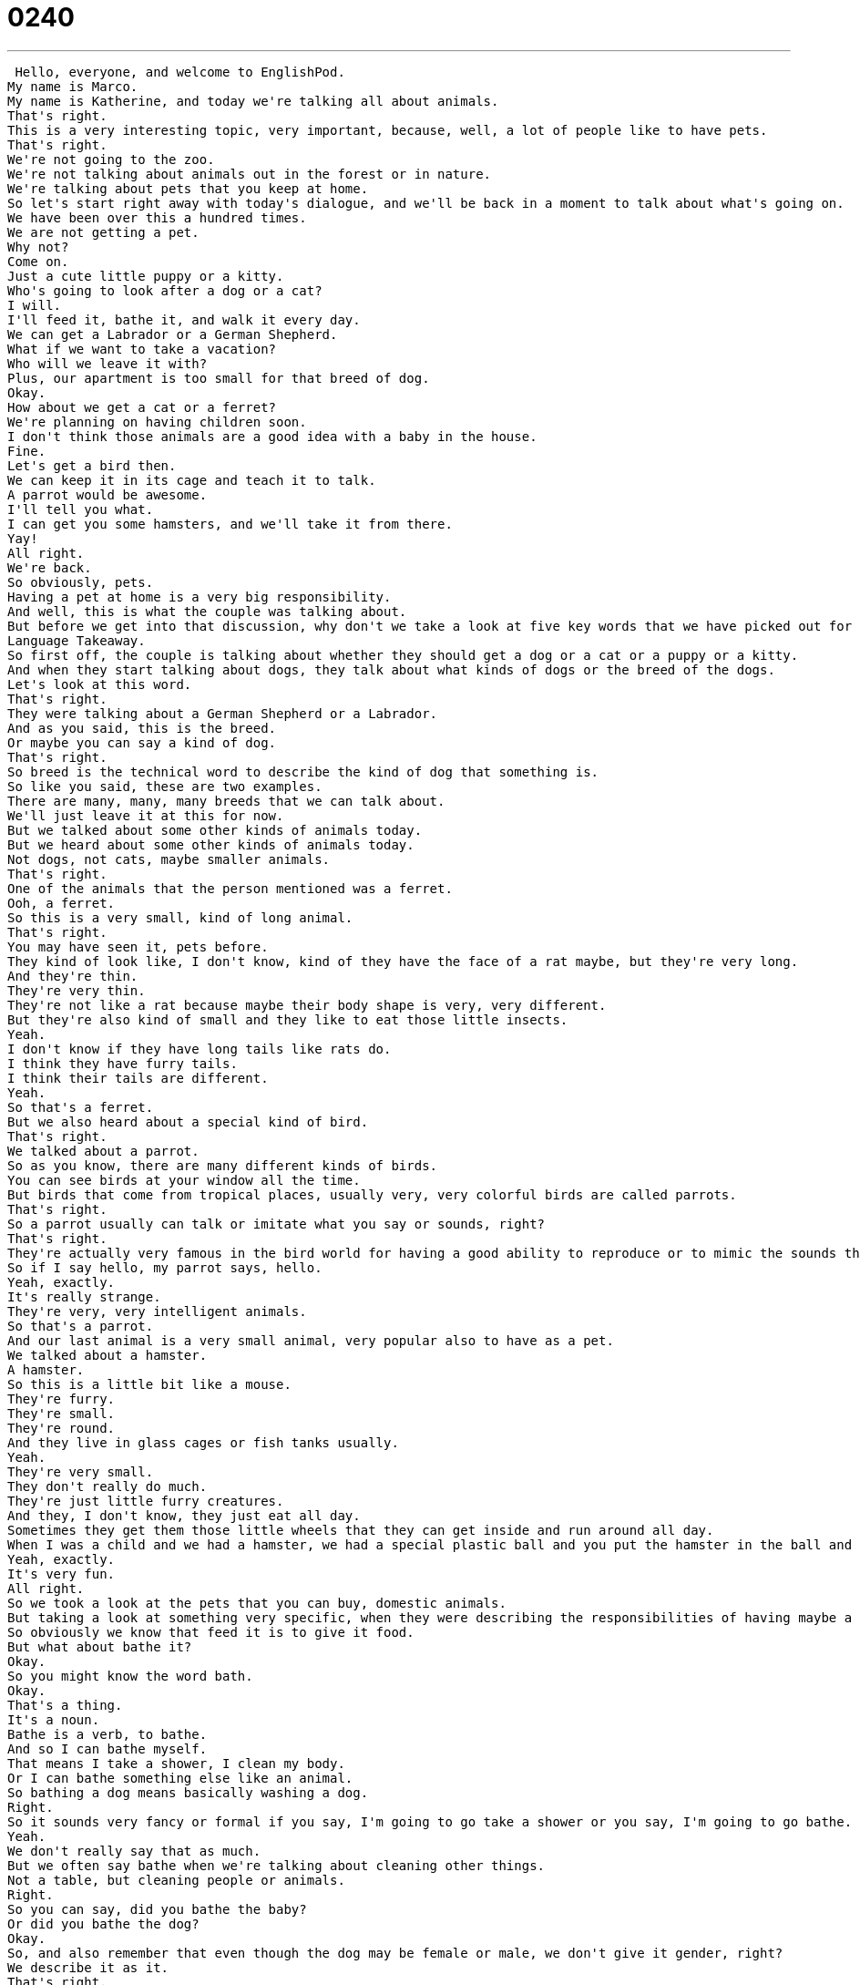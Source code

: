 = 0240
:toc: left
:toclevels: 3
:sectnums:
:stylesheet: ../../../../myAdocCss.css

'''


 Hello, everyone, and welcome to EnglishPod.
My name is Marco.
My name is Katherine, and today we're talking all about animals.
That's right.
This is a very interesting topic, very important, because, well, a lot of people like to have pets.
That's right.
We're not going to the zoo.
We're not talking about animals out in the forest or in nature.
We're talking about pets that you keep at home.
So let's start right away with today's dialogue, and we'll be back in a moment to talk about what's going on.
We have been over this a hundred times.
We are not getting a pet.
Why not?
Come on.
Just a cute little puppy or a kitty.
Who's going to look after a dog or a cat?
I will.
I'll feed it, bathe it, and walk it every day.
We can get a Labrador or a German Shepherd.
What if we want to take a vacation?
Who will we leave it with?
Plus, our apartment is too small for that breed of dog.
Okay.
How about we get a cat or a ferret?
We're planning on having children soon.
I don't think those animals are a good idea with a baby in the house.
Fine.
Let's get a bird then.
We can keep it in its cage and teach it to talk.
A parrot would be awesome.
I'll tell you what.
I can get you some hamsters, and we'll take it from there.
Yay!
All right.
We're back.
So obviously, pets.
Having a pet at home is a very big responsibility.
And well, this is what the couple was talking about.
But before we get into that discussion, why don't we take a look at five key words that we have picked out for you on Language Takeaway.
Language Takeaway.
So first off, the couple is talking about whether they should get a dog or a cat or a puppy or a kitty.
And when they start talking about dogs, they talk about what kinds of dogs or the breed of the dogs.
Let's look at this word.
That's right.
They were talking about a German Shepherd or a Labrador.
And as you said, this is the breed.
Or maybe you can say a kind of dog.
That's right.
So breed is the technical word to describe the kind of dog that something is.
So like you said, these are two examples.
There are many, many, many breeds that we can talk about.
We'll just leave it at this for now.
But we talked about some other kinds of animals today.
But we heard about some other kinds of animals today.
Not dogs, not cats, maybe smaller animals.
That's right.
One of the animals that the person mentioned was a ferret.
Ooh, a ferret.
So this is a very small, kind of long animal.
That's right.
You may have seen it, pets before.
They kind of look like, I don't know, kind of they have the face of a rat maybe, but they're very long.
And they're thin.
They're very thin.
They're not like a rat because maybe their body shape is very, very different.
But they're also kind of small and they like to eat those little insects.
Yeah.
I don't know if they have long tails like rats do.
I think they have furry tails.
I think their tails are different.
Yeah.
So that's a ferret.
But we also heard about a special kind of bird.
That's right.
We talked about a parrot.
So as you know, there are many different kinds of birds.
You can see birds at your window all the time.
But birds that come from tropical places, usually very, very colorful birds are called parrots.
That's right.
So a parrot usually can talk or imitate what you say or sounds, right?
That's right.
They're actually very famous in the bird world for having a good ability to reproduce or to mimic the sounds that you make.
So if I say hello, my parrot says, hello.
Yeah, exactly.
It's really strange.
They're very, very intelligent animals.
So that's a parrot.
And our last animal is a very small animal, very popular also to have as a pet.
We talked about a hamster.
A hamster.
So this is a little bit like a mouse.
They're furry.
They're small.
They're round.
And they live in glass cages or fish tanks usually.
Yeah.
They're very small.
They don't really do much.
They're just little furry creatures.
And they, I don't know, they just eat all day.
Sometimes they get them those little wheels that they can get inside and run around all day.
When I was a child and we had a hamster, we had a special plastic ball and you put the hamster in the ball and he would go around the house.
Yeah, exactly.
It's very fun.
All right.
So we took a look at the pets that you can buy, domestic animals.
But taking a look at something very specific, when they were describing the responsibilities of having maybe a dog or a cat, they said they have to feed it, bathe it, walk it.
So obviously we know that feed it is to give it food.
But what about bathe it?
Okay.
So you might know the word bath.
Okay.
That's a thing.
It's a noun.
Bathe is a verb, to bathe.
And so I can bathe myself.
That means I take a shower, I clean my body.
Or I can bathe something else like an animal.
So bathing a dog means basically washing a dog.
Right.
So it sounds very fancy or formal if you say, I'm going to go take a shower or you say, I'm going to go bathe.
Yeah.
We don't really say that as much.
But we often say bathe when we're talking about cleaning other things.
Not a table, but cleaning people or animals.
Right.
So you can say, did you bathe the baby?
Or did you bathe the dog?
Okay.
So, and also remember that even though the dog may be female or male, we don't give it gender, right?
We describe it as it.
That's right.
Animals are almost always considered it in English.
Although some people who really love their animals call it he or she.
Right, right.
So it's kind of your decision.
It's not really incorrect if you say, oh, my dog, she's so beautiful if it's a female.
But you know, technically you should say my dog, it's very beautiful.
Yeah.
Okay.
So we've taken a look at a lot of words there.
Why don't we go back, listen to the dialogue and we'll be back in a bit.
We have been over this a hundred times.
We are not getting a pet.
Why not?
Come on, just a cute little puppy or a kitty.
Who's going to look after a dog or a cat?
I will.
I'll feed it, bathe it and walk it every day.
We can get a Labrador or a German Shepherd.
What if we want to take a vacation?
Who will we leave it with?
Plus our apartment is too small for that breed of dog.
Okay.
How about we get a cat or a ferret?
We're planning on having children soon.
I don't think those animals are a good idea with a baby in the house.
Fine.
Let's get a bird then.
We can keep it in its cage and teach it to talk.
A parrot would be awesome.
I'll tell you what, I can get you some hamsters and we'll take it from there.
Yay!
All right, we're back.
So now we've picked out four key phrases for you.
Let's take a look at those now in Fluency Builder.
Fluency Builder.
So at the very beginning of today's conversation, we hear the first person say, we've been over this a hundred times.
So what does this mean?
This means that they've never talked about this before?
No, this is actually the opposite, but it's a way to exaggerate, right?
Because obviously they haven't maybe talked about getting a pet a hundred times, but you're just making emphasis on the fact that we've talked about this many, many, many times.
And almost like you're tired of it.
Like, oh, do we have to talk about this again?
Like you said, an exaggeration to say, come on.
So we've been over this a million times.
We've been over this a hundred times.
These are all ways of saying, oh, we have to talk about this again.
Exactly.
You're emphasizing that, well, maybe you've done it too many times already.
All right.
And well, when they were talking about the puppy or the kitty, the guy asked, well, who's going to look after the dog or the cat?
Okay, so this is an important phrase.
We're going to treat this as a kind of a chunk.
These words go together to look after.
So we could look after a baby or look after the pet.
This means to watch or to care for.
Right, to take care.
So maybe if you're going to go out tonight, you want to leave your son with a babysitter to look after him.
Right.
To make sure that there are no problems or to make sure that he eats and goes to sleep.
Exactly.
So to look after, to take care or to make sure he or she is okay.
All right.
And well, obviously the guy didn't want a puppy.
He didn't want a kitty.
So the girl was giving alternatives and said, well, how about we get a cat or a ferret?
Okay.
The phrase here, how about is very, very common in English.
I think a lot of people who learn English have a hard time knowing when to use this phrase, how about.
That's right.
So it's very simple.
The phrase how about is to give an alternative, right?
Okay.
Or a suggestion.
So, for example, you and I are talking about where to eat lunch.
I don't know.
And you give a suggestion, you say, how about pizza?
And I say, I don't know.
How about McDonald's?
We're giving suggestions or offering alternatives.
Exactly.
So this is the correct way of using how about.
Many students make the mistake of using it as to say, how was it or how did it go?
Right?
Right.
So how was your weekend?
That's correct.
How about your weekend?
That's incorrect.
No, do not say that.
You want to say, how about this?
How about that?
How about a Coke?
How about some food?
These are suggestions, but a real question you have to say how was or how is.
Right.
So never, never, never say how about your weekend.
That is incorrect.
And it's actually very common to hear this from students.
So remember, it's not correct.
How about your weekend?
No, incorrect.
So at the very end of the dialogue, we're talking about hamsters.
I can get you some hamsters and we'll take it from there.
That's right.
So the question is, take it from there.
It's kind of a way of saying, look, let's start with something small or let's start with something simple and we will see how it goes.
So basically the woman is saying, I don't want to commit.
I don't want to agree to get a big animal like a dog or a cat because I'm not sure how it will be.
I'm not sure if it will be too much responsibility.
So she's saying, okay, we'll get something small and then we'll wait and we'll see what happens.
That's right.
So it's basically saying, let's start slowly.
So for example, maybe a guy asks you out, right?
And says, hey, will you marry me?
And you say, whoa, let's go on a date first and we'll take it from there.
Exactly.
We'll see what happens.
So let's start slowly.
Let's take things step by step.
All right.
So that's all the phrases that we have for you today.
I think we should listen to the dialogue one last time and we'll be back to talk a little bit more.
We have been over this a hundred times.
We are not getting a pet.
Why not?
Come on.
Just a cute little puppy or a kitty.
Who's going to look after a dog or a cat?
I will.
I'll feed it, bathe it and walk it every day.
We can get a Labrador or a German Shepherd.
What if we want to take a vacation?
Who will we leave it with?
Plus our apartment is too small for that breed of dog.
Okay.
How about we get a cat or a ferret?
We're planning on having children soon.
I don't think those animals are a good idea with a baby in the house.
Fine.
Let's get a bird then.
We can keep it in its cage and teach it to talk.
A parrot would be awesome.
I'll tell you what.
I can get you some hamsters and we'll take it from there.
Yay.
All right, Catherine.
What about pets?
Are you a big pet lover?
Do you like ferrets, hamsters, all this good stuff?
I don't like small pets.
I love big pets.
As a kid, we had both.
My brother really loved small animals like hamsters and ferrets and things like that.
I just think they're a little bit stinky.
They kind of smell funny.
Ever since, I've always really liked big animals like dogs.
You are a dog person.
I am a dog person.
This is something interesting that we describe in English.
People say, I am a dog person.
I am a cat person.
It's almost like it says something about your personality.
Exactly.
If you're a dog person, it means that you prefer dogs or you like dogs.
If you're a cat person, you prefer cats.
A lot of people really like dogs but don't really like cats or they love cats and they can't stand dogs.
Right.
I think it even gets to the point where I've heard that maybe on dates, people will ask, are you a dog person or a cat person?
I know that's how I pick dates.
Really?
What about you?
Are you a dog person or a cat person?
I'm definitely a dog person.
Good answer.
Yeah.
I think cats are nice and they're cuddly.
I think they're very good indoor pets and a little bit more fun than maybe a hamster.
I think dogs have more life and are more energetic.
I think cats are very lazy.
I think sometimes cats like to play mind games.
They're so smart that they can control you.
That makes me uncomfortable.
There are a lot of other pets out there.
Some people have tarantulas, some people have iguanas, other people have fish.
Or horses.
Horses.
If you have enough space, right?
We want to know what kind of pets do you have or did you have as a kid?
That's right.
Let us know.
Our website is EnglishPod.com.
We hope to see you there.
All right.
Bye.
Bye. +
